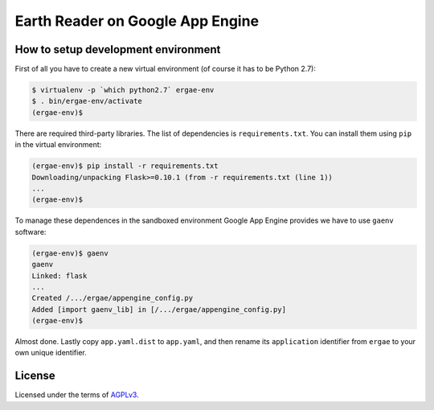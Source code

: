 Earth Reader on Google App Engine
=================================

How to setup development environment
------------------------------------

First of all you have to create a new virtual environment (of course it has
to be Python 2.7):

.. code-block:: console

   $ virtualenv -p `which python2.7` ergae-env
   $ . bin/ergae-env/activate
   (ergae-env)$

There are required third-party libraries.  The list of dependencies is
``requirements.txt``.  You can install them using ``pip`` in the virtual
environment:

.. code-block:: console

   (ergae-env)$ pip install -r requirements.txt
   Downloading/unpacking Flask>=0.10.1 (from -r requirements.txt (line 1))
   ...
   (ergae-env)$

To manage these dependences in the sandboxed environment Google App Engine
provides we have to use ``gaenv`` software:

.. code-block:: console

   (ergae-env)$ gaenv
   gaenv 
   Linked: flask
   ...
   Created /.../ergae/appengine_config.py
   Added [import gaenv_lib] in [/.../ergae/appengine_config.py]
   (ergae-env)$

Almost done.  Lastly copy ``app.yaml.dist`` to ``app.yaml``, and then
rename its ``application`` identifier from ``ergae`` to your own unique
identifier.


License
-------

Licensed under the terms of AGPLv3_.

.. _AGPLv3: http://www.gnu.org/licenses/agpl-3.0.html
